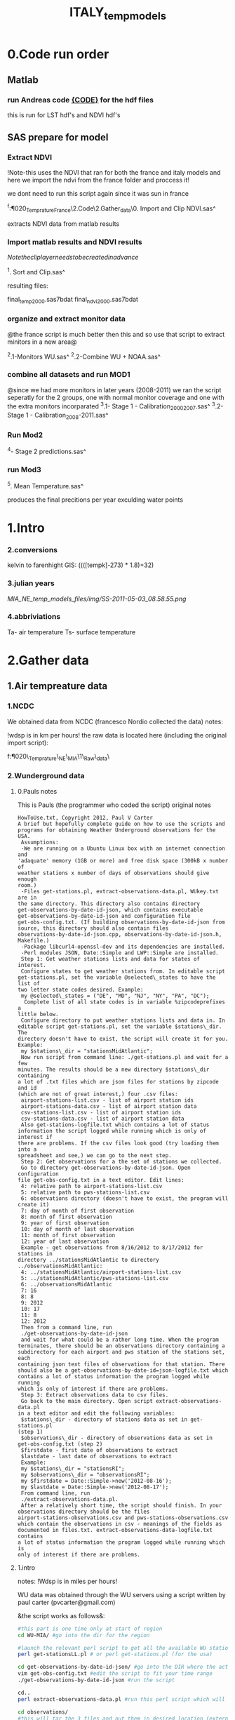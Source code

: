 #+TITLE: ITALY_temp_models

* 0.Code run order
** Matlab
*** run Andreas code [[file:~/My%20Documents/My%20Dropbox/Org/Uni/Guides/matlab.org::*Run%20code%20MIAC%20PM%20data%20(binary%20lat/long%20files)][{CODE}]] for the hdf files
this is run for LST hdf's and NDVI hdf's
** SAS prepare for model
*** Extract NDVI
!Note-this uses the NDVI that ran for both the france and italy models and here we import the ndvi from the france folder and proccess it!

we dont need to run this script again since it was sun in france

^f:\Uni\Projects\P020_Temprature_France\2.Code\2.Gather_data\0. Import
and Clip NDVI.sas^


extracts NDVI data from matlab results
*** Import matlab results and NDVI results
$Note the clip layer needs to be created in advance$

^1. Sort and Clip.sas^

resulting files:

final_temp_2000.sas7bdat
final_ndvi_2000.sas7bdat

*** organize and extract monitor  data

@the france script is much better then this and so use that script to extract minitors in a new area@

^2.1-Monitors WU.sas^
^2.2-Combine WU + NOAA.sas^

*** combine all datasets and run MOD1
@since we had more monitors in later years (2008-2011) we ran the
script seperatly for the 2 groups, one with normal monitor coverage
and one with the extra monitors incorparated
^3.1- Stage 1 - Calibration_2000_2007.sas^
^3.2- Stage 1 - Calibration_2008-2011.sas^

*** Run Mod2

^4- Stage 2 predictions.sas^
*** run Mod3
^5. Mean Temperature.sas^

produces the final precitions per year exculding water points


* 1.Intro
*** 2.conversions
kelvin to farenhight GIS:
 ((([tempk]-273) * 1.8)+32)

*** 3.julian years

[[MIA_NE_temp_models_files/img/SS-2011-05-03_08.58.55.png]]

*** 4.abbriviations

Ta- air temperature
Ts- surface temperature

* 2.Gather data
** 1.Air tempreature data
*** 1.NCDC
We obtained data from NCDC (francesco Nordio collected the data)
notes:

!wdsp is in km per hours!
the raw data is located here (including the original import script):

f:\Uni\Projects\P020\_Temprature\_NE\_MIA\1\_Raw\_data\NCDC\

*** 2.Wunderground data
**** 0.Pauls notes
This is Pauls (the programmer who coded the script) original notes
#+BEGIN_SRC
HowToUse.txt, Copyright 2012, Paul V Carter
A brief but hopefully complete guide on how to use the scripts and
programs for obtaining Weather Underground observations for the USA.
 Assumptions:
 -We are running on a Ubuntu Linux box with an internet connection and
'adaquate' memory (1GB or more) and free disk space (300kB x number of
weather stations x number of days of observations should give enough
room.)
 -Files get-stations.pl, extract-observations-data.pl, WUkey.txt are in
the same directory. This directory also contains directory
get-observations-by-date-id-json, which contains executable
get-observations-by-date-id-json and configuration file
get-obs-config.txt. (If building observations-by-date-id-json from
source, this directory should also contain files
observations-by-date-id-json.cpp, observations-by-date-id-json.h,
Makefile.)
 -Package libcurl4-openssl-dev and its dependencies are installed.
 -Perl modules JSON, Date::Simple and LWP::Simple are installed.
 Step 1: Get weather stations lists and data for states of interest.
 Configure states to get weather stations from. In editable script
get-stations.pl, set the variable @selected\_states to have the list of
two letter state codes desired. Example:
 my @selected\_states = ("DE", "MD", "NJ", "NY", "PA", "DC");
  Complete list of all state codes is in variable %zipcodeprefixes a
little below.
 Configure directory to put weather stations lists and data in. In
editable script get-stations.pl, set the variable $stations\_dir. The
directory doesn't have to exist, the script will create it for you.
Example:
 my $stations\_dir = "stationsMidAtlantic";
 Now run script from command line: ./get-stations.pl and wait for a few
minutes. The results should be a new directory $stations\_dir containing
a lot of .txt files which are json files for stations by zipcode and id
(which are not of great interest,) four .csv files:
 airport-stations-list.csv - list of airport station ids
 airport-stations-data.csv - list of airport station data
 csv-stations-list.csv - list of airport station ids
 csv-stations-data.csv - list of airport station data
 Also get-stations-logfile.txt which contains a lot of status
information the script logged while running which is only of interest if
there are problems. If the csv files look good (try loading them into a
spreadsheet and see,) we can go to the next step.
 Step 2: Get observations for a the set of stations we collected.
 Go to directory get-observations-by-date-id-json. Open configuration
file get-obs-config.txt in a text editor. Edit lines:
 4: relative path to airport-stations-list.csv
 5: relative path to pws-stations-list.csv
 6: observations directory (doesn't have to exist, the program will
create it)
 7: day of month of first observation
 8: month of first observation
 9: year of first observation
 10: day of month of last observation
 11: month of first observation
 12: year of last observation
 Example - get observations from 8/16/2012 to 8/17/2012 for stations in
directory ../stationsMidAtlantic to directory
../observationsMidAtlantic:
 4: ../stationsMidAtlantic/airport-stations-list.csv
 5: ../stationsMidAtlantic/pws-stations-list.csv
 6: ../observationsMidAtlantic
 7: 16
 8: 8
 9: 2012
 10: 17
 11: 8
 12: 2012
 Then from a command line, run
 ./get-observations-by-date-id-json
 and wait for what could be a rather long time. When the program
terminates, there should be an observations directory containing a
subdirectory for each airport and pws station of the stations set, each
containing json text files of observations for that station. There
should also be a get-observations-by-date-id=json-logfile.txt which
contains a lot of status information the program logged while running
which is only of interest if there are problems.
 Step 3: Extract observations data to csv files.
 Go back to the main directory. Open script extract-observations-data.pl
in a text editor and edit the following variables:
 $stations\_dir - directory of stations data as set in get-stations.pl
(step 1)
 $observations\_dir - directory of observations data as set in
get-obs-config.txt (step 2)
 $firstdate - first date of observations to extract
 $lastdate - last date of observations to extract
 Example:
 my $stations\_dir = "stationsRI";
 my $observations\_dir = "observationsRI";
 my $firstdate = Date::Simple->new('2012-08-16');
 my $lastdate = Date::Simple->new('2012-08-17');
 From command line, run
 ./extract-observations-data.pl.
 After a relatively short time, the script should finish. In your
observations directory should be the files
airport-stations-observations.csv and pws-stations-observations.csv
which contain the observations in csv - meanings of the fields as
documented in files.txt. extract-observations-data-logfile.txt contains
a lot of status information the program logged while running which is
only of interest if there are problems.
#+END_SRC
**** 1.intro
notes:
!Wdsp is in miles per hours!

WU data was obtained through the WU servers using a script written by
paul carter (pvcarter@gmail.com)

&the script works as follows&:

#+BEGIN_SRC sh
#this part is one time only at start of region
cd WU-MIA/ #go into the dir for the region

#launch the relevant perl script to get all the available WU stations for this region
perl get-stationsLL.pl # or perl get-stations.pl (for the usa)

cd get-observations-by-date-id-json/ #go into the DIR where the actual dl script is
vim get-obs-config.txt #edit the script to fit your time range
./get-observations-by-date-id-json #run the script

cd..
perl extract-observations-data.pl #run this perl script which will aggregate all individual stations into one file (one for Personal stations and one for airport stations).End files will be in the observations folder.

cd observations/
#this will tar the 3 files and put them in desired location (external HD in the below example)
tar cvzf /media/My\ Book/WU-MIA/2006/2006.tgz  airport-stations-observations.csv pws-stations-observations.csv

#delete the folder contents for next batch of years
rm -r *
cd..
#note-the X,Y of stations are located here:/home/zeltak/WU/stations/airport-stations-data.csv
#+END_SRC



%note-the X,Y of stations are located% here:

/home/zeltak/WU/stations/airport-stations-data.csv

**** 2.proccess data

move the WU personal and airport yearly data into the main PC  (and also the corresponding XY stations)
then manually in excel (or other app) add headers to the XY data files (IE airport-stations-data.csv).

[[MIA_NE_temp_models_files/img/Image.png]]

these are saved as csv files with the XY added in filename:

f:\Uni\Projects\P020\_Temprature\_NE\_MIA\1\_Raw\_data\WU\NE\stations\airport-stations-data-XY.csv

Then in SAS all files (data and XY locations are imported).

** 2.MODIS Surface temp data and Emissivity
*** 1.info
**** Sinsoudial projection

%TIP%- To manually convert points (such as corners X,Y) from sinsoudial to WGS84 lat long one can use the online calculator

http://landweb.nascom.nasa.gov/cgi-bin/developer/tilemap.cgi

Almost all of the fine resolution L3 land products are made in the Sinusoidal Grid. The L3 fine resolution Sea-ice products are the only exception and are made in the in the Lambert Azimuthal Equal-Area projection with the grid centered at the north and south poles. For Collection 3 and before the Sinusoidal Grid products were made in the Integerized Sinusoidal Grid.
The grid cell size varies by product and is either (approximately) 0.25 km, 0.5 km or 1 km. The actual size depends on the projection.
Each grid is broken into a number of non-overlapping tiles which cover approximately 10x10 degree area. The tiles are labeled with a vertical and horizontal tile id.

In additional, the MODLAND coarse resolution global Climate Modeling Grid (CMG) products will be made in a geographic projection. The grid cell sizes for these products are 0.05 degrees.

There are 460 non-fill 10 deg. by 10 deg. tiles in the grid.
The tile coordinate system starts at (0,0) (horizontal tile number, vertical tile number) in the upper left corner and proceeds rightward (horizontal) and downward (vertical). The tile in the bottom left corner is (35, 17).
Dark blue tiles contain only water (no land).
Tile system in black and white.
The boundaries of tiles outside of the grid's image area are not shown.
Table of Tile Bounding Coordinates (10 deg tiles).
Table of Tile G-ring Coordinates (10 deg tiles).
Projection parameters for the General Cartographic Transformation Package (GCTP).

**** general
This is the site with the MODIS surface temprature data:

[[https://lpdaac.usgs.gov/products/modis_products_table][https://lpdaac.usgs.gov/products/modis\_products\_table]]
look at the MODIS Products Table:
[[
MIA_NE_temp_models_files/img/Image_Dk9i5VXLnkjjdxxWji1MDQ_0001.png]]


We want to use the *MOD11A1* data which is at a 1x1km resolution daily, and should have 2 separate reading for day and night
we can also check the MODIS Overview page to see which tiles we are interested in

**** scale factor
Note: when calculating final temperature/emmisivty you must apply the
scale factor.
For temp: you multiple by 0.02
For emissivty you multiple by
0.02+0.49.


see sas code cn004\_modis\_import.sas for more detail
[[
MIA_NE_temp_models_files/img/SS-2011-04-26_15.27.46.png]]
[[
MIA_NE_temp_models_files/img/Image_owwqUrxD7Lyx2ey2prMabQ_0001.png]]

**** MODIS Tiling system

[[file:MIA_NE_temp_models_files/img/sn_10deg.gif]]

[[MIA_NE_temp_models_files/img/Image_Ti5oxlPHCjx2K4Qxex3RAw_0001.png]]

**** Naming Scheme of Files

MODIS Naming Conventions

MODIS filenames (i.e., the local granule ID) follow a naming convention
which gives useful information regarding the specific product.
For example, the filename

MOD09A1.A2006001.h08v05.005.2006012234657.hdf
indicates:

MOD09A1 - Product Short Name
.A2006001 - Julian Date of Acquisition (A-YYYYDDD)
.h08v05 - Tile Identifier (horizontalXXverticalYY)
.005 - Collection Version
.2006012234567 - Julian Date of Production (YYYYDDDHHMMSS)
.hdf - Data Format (HDF-EOS)
The MODIS Long Name (i.e., Collection

%rename in total commander%:
[N9-16]\_[N19-23]

**** modis data projections
[[MIA_NE_temp_models_files/attach/MODIS%20Projection.prj][Attachment #01
(MODIS Projection.prj)]]
 see attached file for a prj arcgis file for modis data projection

*** 2.download from modis website
**** use REVERB
We used the Reverb site to download the MODIS surface temperature data
The method is as follows:

first choose a Geo aream choose the dates and sepcific dataset (we use MOD11A1)

[[file:1.Images/2542013w.png]]
then in the following screen you add all the selected items to the cart

[[file:1.Images/2542013w2.png]]

then press the Download button

[[file:1.Images/2542013w3.png]]

and choose the following options


[[file:1.Images/2542013w4.png]]

This is then used to dowload the data on a Linux machine using Wget

#+BEGIN_SRC sh
wget -i FILE.txt
#where file.txt is a simple text file pointion at all the seperate ST.txt batch file IE:
~/Downloads/LST_ISRAEL/data2005_url_script_2013-04-15_103101.txt
~/Downloads/LST_ISRAEL/data2010_url_script_2013-04-15_103101.txt
~/Downloads/LST_ISRAEL/data2011_url_script_2013-04-15_103101.txt

#+END_SRC

this will download all the hdf files (and other files with *.xml,*.jpeg which you can discard)

*** 3.HDF to DBF
**** Convert using matlab
***** extract lan and long for each tile
As a first step we need to extract the fixed lat and long for each tile. we use hdf dump for that:

http://hdfeos.org/software/eosdump.php

you need to download the binary, or use attached file:

[[file:MIA_NE_temp_models_files/attach/eos2dump][EOSdump]]

while the basic command is run from a bash shell on linux

#+BEGIN_SRC sh
./eos2dump -c -1  h18v04.hdf  > lat_h18v04.output
./eos2dump -c -2  h18v05.hdf  > long_h18v05.output
#+END_SRC

where -1 reffers to lat extraction and -2 to long extraction

Save the lat/long file for each tile and move them back to a windows machine

$NOTE: you can also create a simple batch files to run the above commands in batch for multiple tiles$

***** Extract in matlab to dbf
****** Original Nasa script
we base our scirpts partly on this script:

http://www.hdfeos.org/zoo/LPDAAC_MOD_matlab.php

#+BEGIN_SRC octave "Original matlab code"

% Copyright (C) 2012 The HDF Group
% All rights reserved.
%
%   This example code illustrates how to access and visualize LP_DAAC
% MOD Sinusoidal Grid file in Matlab.
%
%   If you have any questions, suggestions, comments on this
% example, please use the HDF-EOS Forum  (http://hdfeos.org/forums).

%   If you would like to see an  example of any other NASA
% HDF/HDF-EOS data product that is not listed in the HDF-EOS
% Comprehensive Examples page (http://hdfeos.org/zoo),
% feel free to contact us at eoshelp@hdfgroup.org or post it at the
% HDF-EOS Forum (http://hdfeos.org/forums).

clear

% Define file name, grid name, and data field.
FILE_NAME='MOD11A1.A2012275.h28v04.005.2012276122631.hdf';
[PATHSTR, BASE_NAME, EXT]=fileparts(FILE_NAME);
GRID_NAME='MODIS_Grid_Daily_1km_LST';
DATAFIELD_NAME='LST_Night_1km';

% Open the HDF-EOS2 Grid file.
file_id = hdfgd('open', FILE_NAME, 'rdonly');

% Read data from a data field.
grid_id = hdfgd('attach', file_id, GRID_NAME);


[data1, fail] = hdfgd('readfield', grid_id, DATAFIELD_NAME, [], [], []);

% Convert the data to double type for plot.
data2=double(data1);


% This file contains coordinate variables that will not properly plot.
% To properly display the data, the latitude/longitude must be remapped.

[xdimsize, ydimsize, upleft, lowright, status] = hdfgd('gridinfo', grid_id);

% Detach from the grid object.
hdfgd('detach', grid_id);

% Close the File.
hdfgd('close', file_id);

% The file contains SINUSOIDAL projection. We need to use eosdump to
% generate 1D lat and lon and then convert them to 2D lat and lon accordingly.
% To properly display the data, the latitude/longitude must be remapped.
% For information on how to obtain the lat/lon data, check [1].
lat1D = load(['lat_' BASE_NAME '.output']);
lon1D = load(['lon_' BASE_NAME '.output']);

lat = reshape(lat1D, xdimsize, ydimsize);
lon = reshape(lon1D, xdimsize, ydimsize);

clear lat1D lon1D;

lat = lat';
lon = lon';

% Read attributes from the data field.
SD_id = hdfsd('start', FILE_NAME, 'rdonly');

sds_index = hdfsd('nametoindex', SD_id, DATAFIELD_NAME);

sds_id = hdfsd('select',SD_id, sds_index);

% Read filledValue from the data field.
fillvalue_index = hdfsd('findattr', sds_id, '_FillValue');
[fillvalue, status] = hdfsd('readattr',sds_id, fillvalue_index);

% Read units from the data field.
units_index = hdfsd('findattr', sds_id, 'units');
[units, status] = hdfsd('readattr',sds_id, units_index);

% Read scale_factor from the data field.
scale_index = hdfsd('findattr', sds_id, 'scale_factor');
[scale, status] = hdfsd('readattr',sds_id, scale_index);

% Read long_name from the data field.
long_name_index = hdfsd('findattr', sds_id, 'long_name');
[long_name, status] = hdfsd('readattr',sds_id, long_name_index);

% Read valid_range from the data field.
valid_range_index = hdfsd('findattr', sds_id, 'valid_range');
[valid_range, status] = hdfsd('readattr',sds_id, valid_range_index);


% Terminate access to the corresponding data set.
hdfsd('endaccess', sds_id);
% Close the file.
hdfsd('end', SD_id);

% Replace the filled value with NaN.
data2(data2 == fillvalue) = NaN;

% Process valid_range.
data2(data2 < valid_range(1)) = NaN;
data2(data2 > valid_range(2)) = NaN;

% Apply scale factor according to the field attribute LST.
% "LST: LST data * scale_factor".
data2 = data2 * scale;

% Transpose the data to match the map projection.
data=data2';

% Plot the data using contourfm and axesm.
latlim=[floor(min(min(lat))),ceil(max(max(lat)))];
lonlim=[floor(min(min(lon))),ceil(max(max(lon)))];
min_data=min(min(data));
max_data=max(max(data));

% Create the figure.
f=figure('Name', FILE_NAME, 'visible', 'off');

% We need finer grid spacing since the image is zoomed in.
% MLineLocation and PLineLocation controls the grid spacing.
axesm('MapProjection','sinusoid','Frame','on','Grid','on',...
      'MapLatLimit',latlim,'MapLonLimit',lonlim, ...
      'MeridianLabel','on','ParallelLabel','on', ...
      'MLabelLocation', 5, 'PLabelLocation', 5)
coast = load('coast.mat');

surfacem(lat,lon,data);
colormap('Jet');
caxis([min_data max_data]);

% Change the value if you want to have more than 10 tick marks.
ntickmarks = 10;
granule = (max_data - min_data) / ntickmarks;
h = colorbar('YTick', min_data:granule:max_data);

set (get(h, 'title'), 'string', units, 'FontSize',16,'FontWeight','bold');

plotm(coast.lat,coast.long,'k')

title({FILE_NAME; long_name}, 'Interpreter', 'None', ...
    'FontSize',16,'FontWeight','bold');

% The following fixed-size screen size will look better in JPEG if
% your screen is too large. (cf. scrsz = get(0,'ScreenSize');)
scrsz = [1 1 800 600];
set(f,'position',scrsz,'PaperPositionMode','auto');
saveas(f, [FILE_NAME '.m.jpg']);

% Reference
%
% [1] http://hdfeos.org/zoo/note_non_geographic.php
% [2] http://modis-sr.ltdri.org/products/MOD09_UserGuide_v1_3.pdf
#+END_SRC

****** Our Script (andrea padoan)
We had help from a Matlab programmer (andrea.padoan@unipd.it)

There are a series of scripts and functions that are run to get
Txtfile from the HDF files, attached here as ZIP:

[[file:2.Attach/extract_hdf.zip][Extract_hdf_matlab_scripts]]

!folder structure!

the hdf files must be split into yearly folders 2000-2011, and in
each folder there should be a copy of all the tiles lat/long files
and scripts

We run the Batch scripts that goes through all yearly folder but the
main script is the HDF_import script

the script needs to be changed inside year to year in each folder, IE
change 2000>2011

#+BEGIN_SRC octave


function HDF_Import (whatimport)
%% Import HDF image file and export lat, long, Day, Night, Emis and Reference day
% from a list of HDF image files and a series of lat and long files.
% Lat and long files must be as vectors.
% Type:
% HDF_Import ('stage1') or HDF_Import ('stage2') or HDF_Import ('stage3')
% or HDF_Import ('stage4') to perform single geographical block analysis or
% HDF_Import ('all') to perform all analyses.
% Inpath and Outpath should be modified and setted to reflect the file
% actual position.
% LEGEND:
% Stage1: h18v04 files and as output a file named OutputMergedh18v04.txt
% Stage2: h18v05 files and as output a file named OutputMergedh18v05.txt
% Stage3: h19v04 files and as output a file named OutputMergedh19v04.txt
% Stage4: h19v05 files and as output a file named OutputMergedh19v05.txt
%
% Legend to the main structure:
% HDF_I_S = struct('inpath', {'/Users/andrea/Documents/MATLAB/Itai/matlab/'}, ...
%                                   'outpath', {'/Users/andrea/Documents/MATLAB/Itai/New2/Output/'}, ...
%                                   'codepath', {'/Users/andrea/Documents/MATLAB/Itai/New2'}, ...
%                                   'lat1', {'lat_h18v04.output'},'long1', {'long_h18v04.output'}, ...
%                                   'lat2', {'lat_h18v05.output'},'long2',{'long_h18v05.output'}, ...
%                                   'lat3', {'lat_h19v04.output'},'long3',{'long_h19v04.output'}, ...
%                                   'lat4', {'lat_h19v05.output'},'long4',{'long_h19v05.output'}, ...
%                                   'stage1', {'*h18v04*.hdf'}, 'stage2', {'*h18v05*.hdf'}, ...
%                                   'stage3', {'*h19v04*.hdf'}, 'stage4', {'*h19v05*.hdf'}, ...
%                                   'stages', {4}, 'FileExtension', {'*.hdf'}, ...
%                                   'OutFileName1', {'OutputMergedh18v04.txt'}, ...
%                                   'OutFileName2', {'OutputMergedh18v05.txt'}, ...
%                                   'OutFileName3', {'OutputMergedh19v04.txt'}, ...
%                                   'OutFileName4', {'OutputMergedh19v05.txt'});


    if (nargin < 1)
    fprintf ('\n%s\n', 'This function need some parameters.');
        return;
    end
    %My path
    HDF_I_S = struct('inpath', {'f:\Uni\Projects\P020_Temprature_ITALY\1_Raw_data\MODIS\T2011\'}, ...
                                  'outpath', {'f:\Uni\Projects\P020_Temprature_ITALY\1_Raw_data\MODIS\T2011\Output\'}, ...
                                  'codepath', {'f:\Uni\Projects\P020_Temprature_ITALY\1_Raw_data\MODIS\T2011\'}, ...
                                  'lat1', {'lat_h18v04.output'},'long1', {'long_h18v04.output'}, ...
                                  'lat2', {'lat_h18v05.output'},'long2',{'long_h18v05.output'}, ...
                                  'lat3', {'lat_h19v04.output'},'long3',{'long_h19v04.output'}, ...
                                  'lat4', {'lat_h19v05.output'},'long4',{'long_h19v05.output'}, ...
                                  'stage1', {'*h18v04*.hdf'}, 'stage2', {'*h18v05*.hdf'}, ...
                                  'stage3', {'*h19v04*.hdf'}, 'stage4', {'*h19v05*.hdf'}, ...
                                  'stages', {4}, 'FileExtension', {'*.hdf'}, ...
                                  'OutFileName1', {'OutputMergedh18v04.txt'}, ...
                                  'OutFileName2', {'OutputMergedh18v05.txt'}, ...
                                  'OutFileName3', {'OutputMergedh19v04.txt'}, ...
                                  'OutFileName4', {'OutputMergedh19v05.txt'});

    %Create the structure for the edges to trim the blocks.
     HDF_I_Edges = struct ('latup', 47.4, 'latlow', 36.5, 'longup', 18.6, 'longlow', 6.4);


    %Original coordinated given by Itai and Francesco
    % longTu = 19;
    %     longTl = 6;
    %     latTu = 48;
    %     latTl = 36;

    %Latitute and Longitude structure
    HDF_I_geog = struct('lat', {}, 'long', {}, 'stage', {});

    %Create the output directory if it doesnt' exist
    if (~isdir(HDF_I_S.outpath))
        mkdir(HDF_I_S.outpath);
    end

    path(path, HDF_I_S.codepath);

    %Change the working dir
    chdir(HDF_I_S.inpath);

    %Allocate space
    for i =1:1:HDF_I_S.stages
        HDF_I_geog(i).lat= zeros(1440000,1);
        HDF_I_geog(i).long= zeros(1440000,1);
    end


    %% Perform stage 1
    % Retrieve dir list of files, with the extension you gave
    %
    if (strcmpi(whatimport,'stage1') | strcmpi(whatimport,'all'))

        clear dirlist NumberOfFiles sYear hugeM

        %Change the working dir
        chdir(HDF_I_S.inpath);

        dirlist =dir(HDF_I_S.stage1);

        %Count the number of files in the current directory
        NumberOfFiles=size(dirlist, 1);

        if (NumberOfFiles ~= 0)

            fprintf('\n\nLoading stage 1 coordinates ....\n')
            %Load latituge and longitude in memory
            HDF_I_geog(1).lat = load(HDF_I_S.lat1);
            HDF_I_geog(1).long = load(HDF_I_S.long1);

            %Obtain all the files al load it in memory (sYear structure)
            [hugeM]= RetrieveAllYear (HDF_I_S.stage1, HDF_I_Edges, HDF_I_geog(1).lat,  HDF_I_geog(1).long);

%             %Internal check
%             if NumberOfFiles ~= length(sYear)
%                 error('Missmatch in file and Structure loaded in memory');
%             end
%
%             %Define the first matrix
%             hugeM = sYear(1).Data;
%
%             %Concatenate matrix
%             for Index=2:1:length(sYear)
%                 hugeM = [hugeM; sYear(Index).Data];
%             end
            tic;
            %Save the Merged file
            SaveHugeFile([HDF_I_S.outpath HDF_I_S.OutFileName1], hugeM);

            fprintf('\nOutputfile : %s\n', [HDF_I_S.outpath HDF_I_S.OutFileName1]);
            toc
        else
            %Display that no the has been processed
            fprintf('\n\nNo files to process in stage1....\n\n')

        end

        %Chech for the 'single' class
        if max(max(hugeM(:,1:5))) > 999
            warning('Class single for hugeM is not enought. Consider double');
        end

    end

    %% Perform stage 2
    % Retrieve dir list of files, with the extension you gave
    %
    if (strcmpi(whatimport,'stage2') | strcmpi(whatimport,'all'))

        clear dirlist NumberOfFiles sYear hugeM

        %Change the working dir
        chdir(HDF_I_S.inpath);
        dirlist =dir(HDF_I_S.stage2);

        %Count the number of files in the current directory
        NumberOfFiles=size(dirlist, 1);

        if (NumberOfFiles ~= 0)

            fprintf('\n\nLoading stage 2 coordinates ....\n')
            %Load latituge and longitude in memory
            HDF_I_geog(2).lat = load(HDF_I_S.lat2);
            HDF_I_geog(2).long = load(HDF_I_S.long2);

            %Obtain all the files al load it in memory (sYear structure)
            [hugeM]= RetrieveAllYear (HDF_I_S.stage2,HDF_I_Edges,HDF_I_geog(2).lat,  HDF_I_geog(2).long);

%             %Internal check
%             if NumberOfFiles ~= length(sYear)
%                 error('Missmatch in file and Structure loaded in memory');
%             end
%
%             %Define the first matrix
%             hugeM = sYear(1).Data;
%
%             %Concatenate matrix
%             for Index=2:1:length(sYear)
%                 hugeM = [hugeM; sYear(Index).Data];
%             end
            tic;
            %Save the Merged file
            SaveHugeFile([HDF_I_S.outpath HDF_I_S.OutFileName2], hugeM);
            fprintf('\nOutputfile : %s\n', [HDF_I_S.outpath HDF_I_S.OutFileName2]);
            toc
        else
            %Display that no the has been processed
            fprintf('\n\nNo files to process in stage2....\n\n');

        end
        %Chech for the 'single' class
        if max(max(hugeM(:,1:5))) > 999
            warning('Class single for hugeM is not enought. Consider double');
        end

    end


    %% Perform stage 3
    % Retrieve dir list of files, with the extension you gave
    %
    if (strcmpi(whatimport,'stage3') | strcmpi(whatimport,'all'))


        clear dirlist NumberOfFiles sYear hugeM


        %Change the working dir
        chdir(HDF_I_S.inpath);
        dirlist =dir(HDF_I_S.stage3);

        %Count the number of files in the current directory
        NumberOfFiles=size(dirlist, 1);


        if (NumberOfFiles ~= 0)

            fprintf('\n\nLoading stage 3 coordinates ....\n')
            %Load latituge and longitude in memory
            HDF_I_geog(3).lat = load(HDF_I_S.lat3);
            HDF_I_geog(3).long = load(HDF_I_S.long3);

            [hugeM]= RetrieveAllYear (HDF_I_S.stage3,HDF_I_Edges,HDF_I_geog(3).lat, HDF_I_geog(3).long);

%             if NumberOfFiles ~= length(sYear)
%                 error('Missmatch in file and Structure loaded in memory');
%             end
%
%             hugeM = sYear(1).Data;
%
%             for Index=2:1:length(sYear)
%                 hugeM = [hugeM; sYear(Index).Data];
%             end
            tic;
            %Save the Merge
            fprintf('\nOutputfile : %s\n', [HDF_I_S.outpath HDF_I_S.OutFileName3]);
            SaveHugeFile([HDF_I_S.outpath HDF_I_S.OutFileName3], hugeM);
            toc
        else
            %Display that no the has been processed
            fprintf('\n\nNo files to process in stage3....\n\n');
        end
        %Chech for the 'single' class
        if max(max(hugeM(:,1:5))) > 999
            warning('Class single for hugeM is not enought. Consider double');
        end
    end


    %% Perform stage 4
    % Retrieve dir list of files, with the extension you gave
    %
    if (strcmpi(whatimport,'stage4') | strcmpi(whatimport,'all'))

        clear dirlist NumberOfFiles sYear hugeM

        %Change the working dir
        chdir(HDF_I_S.inpath);
        dirlist =dir(HDF_I_S.stage4);

        %Count the number of files in the current directory
        NumberOfFiles=size(dirlist, 1);

        if (NumberOfFiles ~= 0)

            fprintf('\n\nLoading stage 4 coordinates ....\n')
            %Load latituge and longitude in memory
            HDF_I_geog(4).lat = load(HDF_I_S.lat4);
            HDF_I_geog(4).long = load(HDF_I_S.long4);

            [hugeM]= RetrieveAllYear (HDF_I_S.stage4, HDF_I_Edges, HDF_I_geog(4).lat,  HDF_I_geog(4).long);

%             if NumberOfFiles ~= length(sYear)
%                 error('Missmatch in file and Structure loaded in memory');
%             end
%             tic;
%             hugeM = sYear(1).Data;
%
%             for Index=2:1:length(sYear)
%                 hugeM = [hugeM; sYear(Index).Data];
%             end
%             toc
            tic;
            %Save the Merge
            SaveHugeFile([HDF_I_S.outpath HDF_I_S.OutFileName4], hugeM);
            fprintf('\nOutputfile : %s\n', [HDF_I_S.outpath HDF_I_S.OutFileName4]);
            toc
        else
            %Display that no the has been processed
            fprintf('\n\nNo files to process in stage4....\n\n');
        end
        %Chech for the 'single' class
        if max(max(hugeM(:,1:5))) > 999
            warning('Class single for hugeM is not enought. Consider double');
        end
    end

    %End of the function
end



#+END_SRC

when the script finishes its run you should have text files in the
output folder for each year, a seperate text file per year, IE

f:\Uni\Projects\P020_Temprature_ITALY\1_Raw_data\MODIS\T2011\Output\OutputMergedh19v05.txt

**** OLD METHOD (ARCGIS python script)
Warning: there was a bug in the script that caused an offset in X,Y from
the original HDF cords. we adress this in script cn004\_modis\_import
where we fix the x,y
 This applies both to the ST and NDVI modis images
 using using this script
f:\Uni\Projects\P020\_Temprature\_NE\_MIA\2.Code\2.Gather\_data\cn\_001\_hdf2\_points.py
results in dbf files for every layer of the hdf file (day ST, night ST
and emissivty) and the X,Y
 the files are outputed here:

f:\Uni\Projects\P020\_Temprature\_NE\_MIA\3.Work\2.Gather\_data\FN001\_yearly\_ST\

** 3.Procces and Combine WU and NCDC data
*** WU data
using script:

f:\Uni\Projects\P020\_Temprature\_NE\_MIA\2.Code\2.Gather\_data\CN\_002\_WU\_import.sas

we import the WU yearly files and export them to a db file :

f:\Uni\Projects\P020\_Temprature\_NE\_MIA\3.Work\2.Gather\_data\FN002\_WU
yearly\NEMIA\_2000.dbf
%Note%: some later years 2005-2011 are HUGE and thus its better to run
the script one year at a time to save resources otherwise the HD will be
fileld with temp files

*** NCDC data and combine with WU

using script:

f:\Uni\Projects\P020\_Temprature\_NE\_MIA\2.Code\2.Gather\_data\CN\_003\_WU\_NCDC\_Combo.sas
 we import the NCDC yearly files, combine them with the WU and export
them here :

f:\Uni\Projects\P020\_Temprature\_NE\_MIA\3.Work\2.Gather\_data\FN003\_WUNCDC
yearly\met2000.dbf
 also we create keytable files for individual station location per year
and export them here:

f:\Uni\Projects\P020\_Temprature\_NE\_MIA\3.Work\2.Gather\_data\FN007\_Key\_tables\met\_full\_grid.dbf
 NOTE: we also take care in this script of duplicate station that arise
from WU stations that appear both on the NE and MIA dataset but are the
same station

** 5.Modis NDVI data
*** 1.info

[[MIA_NE_temp_models_files/img/SS-2011-04-25_14.32.00.png]]
NVDI- ranges from -1 to 1:
*(1)* means that there is alot of vegetation while *(-1)* means there
is no veg. (barren/asphalt) there is a negative association between
LST and NDVI because of the cooling effect of canopy

-The scalling factor from grid code to NVDI is 0.0001


[[MIA_NE_temp_models_files/img/SS-2011-04-25_15.01.34.png]]

*** 2.download from modis dataset

The NDVI (vegetation index) is downloaded exactly as the surface
temperature but using a different data set:
[[MIA_NE_temp_models_files/img/SS-2011-04-25_14.07.08.png]]

the raw files are located here after a renaming (see same as LST scheme):

f:\Uni\Projects\P020\_Temprature\_NE\_MIA\1\_Raw\_data\ndvi\mia\_ne\A2011152\_11v04.hdf

*** 3.import hdf to table
using script

f:\Uni\Projects\P020\_Temprature\_NE\_MIA\2.Code\2.Gather\_data\cn\_001\_ndvi2\_points.py

we transformed the hdf file to database tables located here:

f:\Uni\Projects\P020\_Temprature\_NE\_MIA\3.Work\2.Gather\_data\FN006\_NDVI\tblm\_2000032\_0.dbf

*** 4.create yearly datasets and keytable

using script
f:\Uni\Projects\P020\_Temprature\_NE\_MIA\2.Code\2.Gather\_data\CN\_004\_NDVI\_import.sas
 we created yearly NDVI files with a month variable:

f:\Uni\Projects\P020\_Temprature\_NE\_MIA\3.Work\2.Gather\_data\FN006\_NDVI\_yearly\ndvi2000.dbf
 we also created a keytable located here:

f:\Uni\Projects\P020\_Temprature\_NE\_MIA\3.Work\2.Gather\_data\FN007\_Key\_tables\NDVI\_fullgrid.dbf

** 6.models preperation
*** Land use from rasters
a unique grid is loaded to GIS
-we *clip the grid* so only points inside the NEMIA area are prestent
-we calcualted the elevation and percent\_urban form steve melly
rasters using using extract values to points
@Warning:carefully check At each step with gis statistics that the@
there are not alot of missing , -9999 or other weird values

*** Create a subset of LST relevant to stations (within X km if stations)

&Step1: create a key table&

1)we imported the full LST grid and LU variables from these 2 files:

f:\Uni\Projects\P020_Temprature_NE_MIA\3.Work\2.Gather_data\FN007_Key_tables\LST_fullgrid.dbf
f:\Uni\Projects\P020_Temprature_NE_MIA\3.Work\2.Gather_data\FN004_LU_full_dataset\LU_XY.dbf

Then we did a spatial join so that the full LST grid with guid had a LU value for each grid cell

[[file:1.Images/2542013w5.png]]

this was exported here:

f:\Uni\Projects\P020_Temprature_NE_MIA\3.Work\2.Gather_data\FN007_Key_tables\guid_LU.dbf

&Step 2:create a subset for mod1&

1) we import the Air temp stations (aggregated)

f:\Uni\Projects\P020_Temprature_NE_MIA\3.Work\2.Gather_data\FN007_Key_tables\met_full_grid.dbf


2) we then select by location only the points 'within distance' from the monitor stations (10km or 1km etc).
%NOTE: depending on what we decide we define a search distance (below for the 10x10km data its 13km, it will be different for the 1x1km data)%

[[file:1.Images/2542013w6.png]]


this selection is then exported to a dbf here:

F:\Uni\Projects\P020_Temprature_NE_MIA\3.Work\2.Gather_data\FN007_Key_tables\LST_within1km.dbf

re-import the file using import XY

then the file LST_within1km.dbf is joined  to the met_full_grid to add the station variable to all these AOD points to this file in the geodatabase:

LST_within1km_met

[[file:1.Images/2542013w7.png]]


this is exported to dbf here:
[[file:f:/Uni/Projects/P020_Temprature_NE_MIA/3.Work/2.Gather_data/FN007_Key_tables/LST_within1km_stn.dbf]]

*** create a near water areas variable
in order to exclude LST points near water bodies we used the
following method:
we loaded a hydrology layer from ESRI
f:\Uni\data\gis\hydro\uswater.gdb\
and
f:\Uni\data\gis\hydro\hydro\_usa.dbf
these 2 are merged in gis to create hydro\_MERGED\_MIA\_NE

then we take a unique grid

f:\Uni\Projects\P020\_Temprature\_NE\_MIA\3.Work\2.Gather\_data\FN007\_Key\_tables\unique\_XY\_state.dbf

and spatial join it with a 1km buffer:
[[
MIA_NE_temp_models_files/img/Image_ahJgbVB7xBPVg0Oq0fgwBg_0001.png]]

then we create a 0,1 Variable for , is near water (0=no 1=yes) based
on if its within a 1km dist or -1 (not within search radius)

%NOTE%: some manual editing to convert some point to 'water' points was
still needed (with the help of an overlay bing map)this is later exported here

This is added to the general LU grid

[[file:f:/Uni/Projects/P020_Temprature_NE_MIA/3.Work/2.Gather_data/FN007_Key_tables/FINAL_ALL_GRID.dbf]]
*** Create a fishid for each grid point
For the seperate regression for every grid cell anlysis we create big
a big fish net of ~ 80 grids across the MIA_NE area and assign that
ID to every 1x1km grid point
[[file:1.Images/2542013w8.png]]

this id is added again to the main LU file

[[file:f:/Uni/Projects/P020_Temprature_NE_MIA/3.Work/2.Gather_data/FN007_Key_tables/FINAL_ALL_GRID.dbf]]

*** Create complete mod1 and mod2 files
using this script:

[[file:f:/Uni/Projects/P020_Temprature_NE_MIA/2.Code/2.Gather_data/CNSQL_PART1.sas]]

Full mod 1 and mod2 files are created

example year:

#+BEGIN_SRC sas
/*data*/

/*data*/

libname mods 'f:\Uni\Projects\P020_Temprature_NE_MIA\3.Work\3.Analysis\AN_001_mods\' ;


PROC IMPORT OUT= WORK.lst2000pre (drop=x y emis_scale ntc dtc)
            DATAFILE= "f:\Uni\Projects\P020_Temprature_NE_MIA\3.Work\2.Gather_data\FN005_MODIS_yearly\lst2000.dbf"
			            DBMS=DBF   REPLACE;
                        GETDELETED=NO;
                        run;

/*all NDVI points*/
PROC IMPORT OUT= WORK.ndvi2000
            DATAFILE= "f:\Uni\Projects\P020_Temprature_NE_MIA\3.Work\2.Gather_data\FN006_NDVI_yearly\ndvi2000.dbf"
			            DBMS=DBF   REPLACE;
						     GETDELETED=NO;
							 RUN;

/*all Met stations points*/
PROC IMPORT OUT= WORK.met2000
            DATAFILE= "f:\Uni\Projects\P020_Temprature_NE_MIA\3.Work\2.Gather_data\FN003_WUNCDC yearly\met2000.dbf"
			            DBMS=DBF   REPLACE;
						     GETDELETED=NO;
							 RUN;

/*ALL guid points for ALL area and closest station (met) to it*/
PROC IMPORT OUT= WORK.key_full2000
            DATAFILE= "f:\Uni\Projects\P020_Temprature_NE_MIA\3.Work\2.Gather_data\FN007_Key_tables\yearly_met_xy\fullgrid_stn_2000.dbf"
			            DBMS=DBF   REPLACE;
						     GETDELETED=NO;
							 RUN;
/*all met points within 1km of a sattelite point */

PROC IMPORT OUT= WORK.LST_within1km_stn
            DATAFILE= "f:\Uni\Projects\P020_Temprature_NE_MIA\3.Work\2.Gather_data\FN007_Key_tables\LST_within1km_stn.dbf"
			            DBMS=DBF   REPLACE;
						     GETDELETED=NO;
							 RUN;
PROC IMPORT OUT= grid
                            DATAFILE= "f:\Uni\Projects\P020_Temprature_NE_MIA\3.Work\2.Gather_data\FN007_Key_tables\FINAL_ALL_GRID.dbf"
						    DBMS=DBF   REPLACE;
						    GETDELETED=NO;
							RUN;

data LST_within1km_stn (drop=xx yy);
set LST_within1km_stn;
glong= round(xx,0.00001);
glat= round(yy,0.00001);
run;

data grid (drop=xx yy);
set grid;
glong= round(xx,0.00001);
glat= round(yy,0.00001);
run;

data lst2000pre (drop=xx yy);
set lst2000pre;
glong= round(xx,0.00001);
glat= round(yy,0.00001);
run;

data ndvi2000 (drop=xx yy);
set ndvi2000;
glong= round(xx,0.00001);
glat= round(yy,0.00001);
run;



proc sql;
  create table lst2000prew  as
   select *
    from lst2000pre left join grid
     on lst2000pre.glong = grid.glong and  lst2000pre.glat = grid.glat ;
run;




/*add month to lst file*/
/* deleing missing elev deltes outside map points */

data lst2000prew   ;
set lst2000prew;
if near_water=1 then delete;
/*if nemia ne 1 then delete;*/
month = month(DATE);
if Dtckin =0 then Dtckin=0.00000000000001;
if Ntckin =0 then Ntckin=0.00000000000001;
Rid=(2*Dtckin)/(Dtckin+NTckin);
Rin=(2*NTckin)/(Dtckin+NTckin);
if elev=. then delete;
run;

proc summary nway data=lst2000prew;
class glong glat;
var Rid Rin ;
output out=sum_Ri mean=Rid_s Rin_s;
run;



proc sql;
  create table DATA3  as
   select *
    from lst2000prew left join sum_Ri
     on lst2000prew.glong = sum_Ri.glong and  lst2000prew.glat = sum_Ri.glat ;
run;


data lst2000;
set data3;
if dtckin ne . and ntckin ne . then do;
mit=(dtckin + ntckin)/2;
end;
else if dtckin =. then mit=ntckin/rin_s;
else if ntckin =. then mit=dtckin/rid_s;
else mit=.;
run;

data lst2000 (drop=rid--rin_s);
set lst2000;
if mit >40 then delete;
if mit < -30 then delete;
run;


/*add NDVI to lst file*/
/*big dataset with all sattelite points and mit for them*/
/*also save the mod2 file*/



proc sql;
  create table  mod2_2000  as
   select *
    from  lst2000 left join ndvi2000
     on lst2000.glong = ndvi2000.glong and lst2000.glat = ndvi2000.glat  and  lst2000.month = ndvi2000.month ;
run;

/*save mod2*/
data mods.mod2_2000;
set mod2_2000;
run;


/*subset large all lst dataset to only relevant within 1km of station datset */



/*this next step will produce all satellite grid/day combos only within 1.5km of a monitor*/


proc sql;
  create table mod1_2000_s1  as
   select *
    from LST_within1km_stn left join mod2_2000
     on LST_within1km_stn.glong = mod2_2000.glong and LST_within1km_stn.glat = mod2_2000.glat ;
run;

/*merge all grid/day combos only within 1.5km of a monitor and the actuall met air temp data*/

proc sort data = met2000; by date station   ;run;
proc sort data = mod1_2000_s1 ; by date station ;run;

data  mod1_2000_s2;
merge  mod1_2000_s1(in=a) met2000 (in=b)  ;
  by date station;
    if b;
	run;



/*to leave only THE 1 closest sat data point to station in each day*/
proc sort data=mod1_2000_s2; by station date dist;
data mod1_2000_s2s; set mod1_2000_s2; by station date dist;
if first.date;
run;

/*delete days where no day or night sat data are avilable*/
/*also save the mod1 file*/
data  mods.mod1_2000 (drop= OBJECTID Join_Count dist TARGET_FID month  pressure_m stype  area source _type_ _freq_ x y );
set mod1_2000_s2s;
if mit=. then delete;
if tempc > 130 then delete;
if elev < -100 then delete;
if ndvi >1 then delete;
run;


/*CLEAN WORKSPACE*/
/*CLEAN WORKSPACE*/
/*CLEAN WORKSPACE*/

proc datasets lib=work kill nolist memtype=data;
quit;




proc mixed data = mods.mod1_2000  method=reml;
class date ;
   model tempc = mit elev purban NDVI / s outpred=pdataA_2000;
    random int mit/ sub = date s ;
	 ods output  SolutionF =  SolutionF2000;
    ods output  SolutionR =  SolutionR2000;
	run;


data check_s1;
 set work.Solutionr2000;
run;

data check_s1_int(keep = date Ovr_Int);
 set check_s1;
    if Effect = "mit" then delete;
	Ovr_Int = Estimate;
run;


data check_s1_mit(keep = date Ovr_mit);
 set check_s1;
    if Effect = "Intercept" then delete;
	    Ovr_mit = Estimate;
run;


proc sort data = check_s1_Int;  by date;run;
proc sort data = check_s1_mit;  by date;run;

data mean_s1;
 merge check_s1_Int check_s1_mit ;
  by date;
run;

/*** Join the Overall slope and intercept with 200% dataset ***/

proc sort data = mods.mod2_2000;    by date;run;
proc sort data = mean_s1;        by date;run;

data Mod2_2000_v1;
 merge mods.mod2_2000 (in=a) mean_s1(in=b) ;
   by date;
   if a;
   run;


/* Assign Fixed Effect */

proc transpose data = work.Solutionf2000 prefix=fix_ out=transp_3_s1;
  id Effect;
run;

data transp_3_s1(drop=_label_);
 set transp_3_s1;
   if _NAME_ = "Estimate";
run;

DATA  Mod2_2000_v4;
 MERGE Mod2_2000_v1 transp_3_s1;
RUN;

PROC STANDARD DATA = Mod2_2000_v4 OUT = Mod2_2000_v4 REPLACE;
  VAR fix_Intercept--fix_NDVI;
RUN;



data mods.Mod2_2000_pred;
 set Mod2_2000_v4;
  pred = fix_intercept + mit*fix_mit  + elev*fix_elev + purban*fix_purban + NDVI*fix_NDVI + OVR_int + mit*OVR_mit;
run;

/*check mod 2 predictions*/

/*proc means data=mods.Mod2_2000_pred n min max mean std nmiss;*/
/*var ; */
/*run; */
/**/
/*proc summary nway data=mods.Mod2_2000_pred;*/
/*class glat glong;*/
/*var pred;*/
/*output out=OUTPUTFILE mean=pred;*/
/*run; */
/**/
/*PROC EXPORT DATA= OUTPUTFILE*/
/*            OUTFILE= "c:\Users\ekloog\Documents\tmp\gtgOUTDATA.dbf" */
/*			            DBMS=DBF REPLACE;*/
/*						RUN;*/


/*CLEAN WORKSPACE*/
/*CLEAN WORKSPACE*/
/*CLEAN WORKSPACE*/

proc datasets lib=work kill nolist memtype=data;
quit;

#+END_SRC

@Warning@ the 'weight' process to create mit creates some extreme mit
observations due to the fact that some grid points have very low ST frequency through the year (IE 1-20 obs. for entire year) .these
extreme obvs. are taken out in the code:

if mit > 40 or mit < -30 ;

the resulting mod1 and mod2 files are stored here:

[[file:f:/Uni/Projects/P020_Temprature_NE_MIA/3.Work/3.Analysis/AN_001_mods/mod1_2000.sas7bdat]]

*** Create full yearly grids for mod3
We now create a keytable with every gird point and closest stn (met) station for each year
This is done yearly since the Met stations change year to year
We take a unique grid (the LU full grid) and every year do a spatial
join to the unique Met station layer
this is exported here:

f:\Uni\Projects\P020_Temprature_NE_MIA\3.Work\2.Gather_data\FN007_Key_tables\yearly_met_xy\fullgrid_stn_2000.dbf

then to create the mod3 files we use this script

[[file:f:/Uni/Projects/P020_Temprature_NE_MIA/2.Code/2.Gather_data/CN_008_yearly_grids.sas]]

example:
#+BEGIN_SRC sas

/*proc printto log="nul:"; run;*/
ods listing close;*to suppress the output printing;
 proc printto log="f:\Uni\Projects\P020_Temprature_NE_MIA\3.Work\Archive\fg2007.log"; run;



PROC IMPORT OUT= grid
            DATAFILE= "f:\Uni\Projects\P020_Temprature_NE_MIA\3.Work\2.Gather_data\FN007_Key_tables\FINAL_ALL_GRID.dbf"
			            DBMS=DBF   REPLACE;
						     GETDELETED=NO;
							 RUN;






/**** Create Data ****/
/*creates the complete time series range*/

data seriesj;
 input date ddmmyy10. Value;
  format date ddmmyy10.;
cards;
01/01/2007 1
31/12/2007 1
run;

/*creates the completed time series for above range*/
/*the output file is 'daily'*/

proc expand data = seriesj out=daily to=day method=step;
  convert Value  = daily_Value;
  id date;
run;


/*create full grid*/

/*create a list of dates for cycle-first type macro*/

data id_list(keep = list list_new date);
  length list $ 30000. list_new $ 30000. ;
   retain list_new;
   set Daily;
     if _n_ = 1 then do;
        list = trim(left(Date));
        list_new = list;
                     output;
     end;
     if _n_ > 1 then do;
      list = trim(left(list_new))||" " || trim(left(Date));
      list_new = list;
       call symputx("list",list_new);
      output;
     end;
run;

%put &list;


/*launch the macro*/

%put &list;

/*use the macro variable created in cycle*/
/*The output is called 'Final'*/

%macro full(List = );

%let j=1;

%do %while (%scan(&List,&j) ne);
 %let date = %scan(&List,&j);

data Daily&date;
 set Daily;
  where date = &date;
run;

data Daily&date(keep = date xx yy);
  if _N_ = 1 then set Daily&date;
 set grid;
run;

proc append base = Final data = Daily&date force;
run;

proc datasets lib=work; delete id_list Daily&date; run;

%let j=%eval(&j+1);
%end;


%mend full;

%full(List = &list);



PROC IMPORT OUT= WORK.key_full2007
            DATAFILE= "f:\Uni\Projects\P020_Temprature_NE_MIA\3.Work\2.Gather_data\FN007_Key_tables\yearly_met_xy\fullgrid_stn_2007.dbf"
			            DBMS=DBF   REPLACE;
						     GETDELETED=NO;
							 RUN;


proc sort data = key_full2007; by xx yy   ;run;

proc sort data =  final; by xx yy   ;run;

data mod2_2007_s1;
merge final (in=a) key_full2007 (in=b keep=xx yy guid  station)  ;
  by xx yy ;
    if a;
	run;

data mod2_2007_s1 (drop=stn);
set mod2_2007_s1;
 stn     = compress(left(station));
 station = stn;
 if station = "KNYMT.S" then station = "KNYMT_S";
run;


PROC EXPORT DATA= mod2_2007_s1
            OUTFILE= "f:\Uni\Projects\P020_Temprature_NE_MIA\3.Work\2.Gather_data\FN011_mod3_files\mod3_2007all.csv"
			            DBMS=CSV REPLACE;
						     PUTNAMES=YES;
							 RUN;


/*** Export ***/

proc datasets lib=work kill; run; quit;


#+END_SRC

Which outputs the mod3 files here:

[[file:f:/Uni/Projects/P020_Temprature_NE_MIA/3.Work/2.Gather_data/FN011_mod3_files/mod3_2007all.csv]]


*** generate near table (calculate the 100km buffer for every grid cell)

We want to get !all grids within 100km of a met station!

this changes year to year since the stations change. thus it has to be seperatly done year to year

first load the unique grid with XX and YY and the relevant met station for every year from these files:

[[file:f:/Uni/Projects/P020_Temprature_NE_MIA/3.Work/2.Gather_data/FN007_Key_tables/yearly_met_xy/XY2001.dbf]]

and from the geodatabase ‘work’:

uniqueXY_alberts_water_cliped_elev_purban_reg_netid_state

then issue this process (generate near table) :

[[file:1.Images/img14062013p3.png]]


the above generates the near Table. you can see the !IN_FID! (the objectID of input feature- MET) and !NEAR_FID! (the objectID of near feature- GRID)

1)first issue a join to the neartable the  MET(monitors) feature layer based on !IN_FID! (neartable ) And the original OBJECTID (MET)
2)Followed by another join to the neartable with the unique grid(the GRID) based on !NEAR_FID! And the original OBJECTID (of the GRID):
3)then the final result will have the attributes of both original table and then near table

this is exported here:
f:\Uni\Projects\P020_Temprature_NE_MIA\3.Work\2.Gather_data\FN015_withinkm\km2001.dbf

*** calculate per day mean 100km temp per guid

using script[[

file:f:/Uni/Projects/P020_Temprature_NE_MIA/2.Code/2.Gather_data/MACRO100km.sas]]

We calculate a per day per guid temperture reading that is the mean ofall met stations within 100km from that grid cell.
one year example:
#+BEGIN_SRC sas
proc printto log="nul:"; run;



/*---------------------------2000------------------------------*/
/*---------------------------2000------------------------------*/
/*---------------------------2000------------------------------*/


PROC IMPORT OUT= met2000
            DATAFILE= "f:\Uni\Projects\P020_Temprature_NE_MIA\3.Work\2.Gather_data\FN003_WUNCDC yearly\met2000.dbf"
			            DBMS=DBF   REPLACE;
						     GETDELETED=NO;
							 RUN;


PROC IMPORT OUT= near_table_2000met(keep = station xx yy)
            DATAFILE= "f:\Uni\Projects\P020_Temprature_NE_MIA\3.Work\2.Gather_data\FN015_withinkm\km2000.dbf"
			            DBMS=DBF   REPLACE;
						     GETDELETED=NO;
							 RUN;




/**** Create the date list ****/
/*creates the complete time series range*/

data seriesj;
 input date ddmmyy10. Value;
  format date ddmmyy10.;
cards;
01/01/2000 1
31/12/2000 1
run;

/*creates the completed time series for above range*/
/*the output file is 'daily'*/

proc expand data = seriesj out=daily to=day method=step;
  convert Value  = daily_Value;
  id date;
run;

/*create a list of dates for cycle-first type macro*/

data id_elenco(keep = elenco elenco_new date);
  length elenco $ 30000. elenco_new $ 30000. ;
   retain elenco_new;
   set Daily;
     if _n_ = 1 then do;
        elenco = trim(left(Date));
        elenco_new = elenco;
                     output;
     end;
     if _n_ > 1 then do;
      elenco = trim(left(elenco_new))||" " || trim(left(Date));
      elenco_new = elenco;
       call symputx("Lista",elenco_new);
      output;
     end;
run;


proc sort data = Near_table_2000met; by station; run;






/*use the macro variable created in cycle*/
/*The output is called 'Final'*/

%macro full(List = );

%let j=1;

%do %while (%scan(&List,&j) ne);
 %let date = %scan(&List,&j);

data Daily&date;
 set Met2000;
  where date = &date;
run;

proc sort data      = Daily&date;                  by station; run;
proc transpose data = Daily&date  out = Transpose; by station; run;

data Transpose(drop = _NAME_ _label_);
 set Transpose;
  if _NAME_ = "tempc";
run;

data DATA3;
 merge Near_table_2000met(in=a) Transpose(in=b);
  by station;
  if a;
run;

data DATA3;
 set DATA3;
  if col1 = . then delete;
run;

proc summary nway data=DATA3;
 class xx yy;
  var Col1;
   output out = meanout mean(col1) = TEST_AVE;
run;
quit;

data day&date;
 set meanout;
 keep date xx yy Test_Ave;
  date = &date;
  format date date9.;
run;

proc append base = mods.Final60kmet2000 data = day&date force;
run;

proc datasets lib=work; delete Daily&date  day&date DATA3 Transpose; run;

%let j=%eval(&j+1);
%end;


%mend full;

%full(List = &Lista);

#+END_SRC

*** Create mod2 predictions and mod3 predictions
using this script:

[[file:f:/Uni/Projects/P020_Temprature_NE_MIA/2.Code/2.Gather_data/CNSQL_PART2.sas]]

we create mod2 predicitons based on seperate regressions per grid
cell, and also mod3 precitions based on the mod2 fits

Example year:
#+BEGIN_SRC sas


libname mods 'f:\Uni\Projects\P020_Temprature_NE_MIA\3.Work\3.Analysis\AN_001_mods\' ;

/*END model that works*/
/*END model that works*/
/*END model that works*/


data Final60kmet2011 (keep= date test_ave  glong glat);
set mods.Final60kmet2011;
     glong= round(xx,0.00001);
     glat= round(yy,0.00001);
run;

data Mod2_2011_pred (keep= date pred glong glat fishid);
set mods.Mod2_2011_pred;
     run;


proc sql;
  create table Mod2_2011_predV3  as
   select *
    from Mod2_2011_pred left join Final60kmet2011
     on Mod2_2011_pred.glong = Final60kmet2011.glong and Mod2_2011_pred.glat = Final60kmet2011.glat and Mod2_2011_pred.date = Final60kmet2011.date ;
run;

data mods.Mod2_2011_predV3;
set Mod2_2011_predV3 ;
if Test_Ave =. then delete;
run;

ods listing close;*to suppress the output printing;

/*note there may be mising due to small areas being joined*/

%macro Region;

%do i=1 %to 80;

data data&i;
  set mods.Mod2_2011_predV3;
where fishid = &i;
run;

proc mixed data= data&i  method=reml;
model pred =  Test_Ave /s ;
ods output solutionf = mods.solutionf2011&i ;
by glong glat;
run;
quit;


%end;

%mend;

%Region;



%macro Region;

%do i=1 %to 80;

PROC APPEND BASE=mods.solutionf2011     DATA=mods.solutionf2011&i;
RUN;


%end;

%mend;

%Region;


/*-----------------------------------------------------------*/
/*mod3 initial regression and extract slopes and intercepts*/
/*-----------------------------------------------------------*/

PROC IMPORT OUT= grid
                            DATAFILE= "f:\Uni\Projects\P020_Temprature_NE_MIA\3.Work\2.Gather_data\FN007_Key_tables\FINAL_ALL_GRID.dbf"
						    DBMS=DBF   REPLACE;
						    GETDELETED=NO;
							RUN;



data grid (drop=xx yy);
set grid;
glong= round(xx,0.00001);
glat= round(yy,0.00001);
run;

Proc sort data = mods.solutionf2011; by glong glat   ;run;
proc sort data = grid ; by glong glat ;run;


data solutionf2011_3;
merge mods.solutionf2011(in=a ) grid (in=b)  ;
  by glong glat;
    if a;
	run;

data solutionf2011_3;
set solutionf2011_3;
keep StdErr effect guid estimate glong glat;
run;


data slope2011 (drop=effect estimate StdErr);
set solutionf2011_3;
where effect="TEST_AVE";
slope_tempc=estimate;
StdErr_tempc=StdErr;
run;



data intercept2011 (drop=effect estimate StdErr);
set solutionf2011_3;
where effect="Intercept";
slope_inter=estimate;
StdErr_inter=StdErr;
run;





proc sort data = Intercept2011 ; by glong glat   ;run;
proc sort data = slope2011 ; by glong glat ;run;

data fs;
merge Intercept2011(in=a) slope2011(in=b)  ;
  by glong glat;
    if a;
	run;

data fs (keep=newinter newslope glong glat);
set fs;
newinter=slope_inter;
newslope=slope_tempc;
run;





/*-----------------------------------------------------------*/
/*import full grid for every grid/day combo */
/*-----------------------------------------------------------*/

PROC IMPORT OUT= mod3_2011 (drop=tempc ws guid)
  DATAFILE= "f:\Uni\Projects\P020_Temprature_NE_MIA\3.Work\2.Gather_data\FN011_mod3_files\mod3_2011all.csv"
    DBMS=CSV REPLACE;
	  GETNAMES=YES;
	    DATAROW=2;
	    GUESSINGROWS=500000;
		RUN;

data mod3_2011x  (drop=xx yy);
set mod3_2011;
glong= round(xx,0.00001);
glat= round(yy,0.00001);
run;

proc sql;
  create table Mod3_2011 as
   select *
    from mod3_2011x left join grid
     on mod3_2011x.glong = grid.glong and mod3_2011x.glat = grid.glat;
run;

/*delete water and outside map points*/

data Mod3_2011;
set Mod3_2011;
if near_water=1 then delete;
if near_water=. then delete;
run;




proc sql;
  create table Mod3_2011V3 as
   select *
    from Mod3_2011 left join Final60kmet2011
     on Mod3_2011.glong = Final60kmet2011.glong and Mod3_2011.glat = Final60kmet2011.glat and Mod3_2011.date = Final60kmet2011.date;
run;

proc sql;
  create table mod3_2011fs as
   select *
    from Mod3_2011V3 left join fs
     on Mod3_2011V3.glong = fs.glong and Mod3_2011V3.glat = fs.glat;
run;


data mod3_2011fs_pred;
 set mod3_2011fs;
  pred_m3 = newinter +  TEST_AVE*newslope;
/*  drop station;*/
run;

data mods.mod3_2011fs_pred;
set mod3_2011fs_pred;
run;

/*proc means data=mod3_2011fs_pred n min max mean std nmiss;*/
/*var ; */
/*run; */

proc summary nway data=mod3_2011fs_pred;
 class glat glong;
 var pred_m3;
 output out=out2011 mean=pred_m3;
 run;

/*#yearly map*/

PROC EXPORT DATA= out2011
            OUTFILE= "f:\Uni\Projects\P020_Temprature_NE_MIA\3.Work\3.Analysis\AN_002_longterm_maps\lt2011.dbf"
			            DBMS=DBF REPLACE;
						RUN;

/*CLEAN WORKSPACE*/
/*CLEAN WORKSPACE*/
/*CLEAN WORKSPACE*/

proc datasets lib=work kill nolist memtype=data;
quit;
#+END_SRC

* 3.Analysis
** Cross validation mod1
in this part using the scripts:

[[file:f:/Uni/Projects/P020_Temprature_NE_MIA/2.Code/3.Analysis/MOD1CV_DAY.r]]
[[file:f:/Uni/Projects/P020_Temprature_NE_MIA/2.Code/3.Analysis/MOD1CV_Night.r]]
[[file:f:/Uni/Projects/P020_Temprature_NE_MIA/2.Code/3.Analysis/MOD1CV_MIT.r]]

a ten folds cross validation is run for all years. we test 3 different models St-day, ST-night and a combined
'weighted' model (MIT). since all preform very similarly we choose the combined ST model
we also check the spatial Vs temporal aspect

** Calculate R2, create yearly temp map and cleanup final predictions
using this script:

[[file:f:/Uni/Projects/P020_Temprature_NE_MIA/2.Code/2.Gather_data/CNSQL_PART3_finalize.sas]]

we calculate R2 for mod3 for each year and in addition output yeraly
maps for each year

then using this script:

[[file:f:/Uni/Projects/P020_Temprature_NE_MIA/2.Code/2.Gather_data/CNSQL_PART4_cleanup.sas]]

we clean up the predcitions and output FINAL predictions

* 4.results
* 5.issues

0.Do you have the Italy LST temperature dataset or is it on the Harvard server
YES the LST data is here

1. temperature values for Toscana stations are Tmax  instead of Tmean so cannot compare stations.

2. I hope I am correct in defining stations with LIxx codes as WU and NOAA with station names eg "MILANO LINATE", even if in NOAA file numeric values were used as station id (160xxx).

2a. the WU dataset has the same value repeated when data is missing (there are entire months with the same value!) there must be some problem either in the dataset or in the importing I cannot check this as I don't have the raw data.

3. DATE check. For some years  dates are a bit random and do not correspond to what is in NOAA\other database sources in terms of available meteo data eg for 2000 dataset starts with 5/3/2000 even if  data is avaiable from 1/1/2000,  years with missing dates or periods are 2003, 2001, 2004, 2007, 2008, 2010, (eg. dates are 1, 3, 4, 6, 9 jan 2004).  Is there a reason for this? Can you check this please.

5. IMPORTANT Fran I already mentioned this to you , %urban and pop density are not unique for each station, while I imagine they should be constant.

6. where there are single days with different %urban and pop dens NDVI also changes randomly compared to the rest of the month. 

